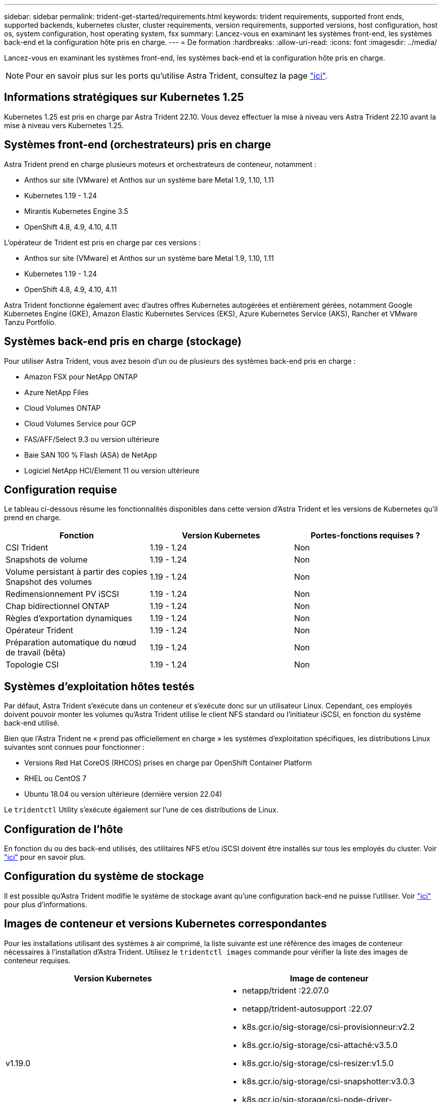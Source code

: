 ---
sidebar: sidebar 
permalink: trident-get-started/requirements.html 
keywords: trident requirements, supported front ends, supported backends, kubernetes cluster, cluster requirements, version requirements, supported versions, host configuration, host os, system configuration, host operating system, fsx 
summary: Lancez-vous en examinant les systèmes front-end, les systèmes back-end et la configuration hôte pris en charge. 
---
= De formation
:hardbreaks:
:allow-uri-read: 
:icons: font
:imagesdir: ../media/


Lancez-vous en examinant les systèmes front-end, les systèmes back-end et la configuration hôte pris en charge.


NOTE: Pour en savoir plus sur les ports qu'utilise Astra Trident, consultez la page link:../trident-reference/trident-ports.html["ici"^].



== Informations stratégiques sur Kubernetes 1.25

Kubernetes 1.25 est pris en charge par Astra Trident 22.10. Vous devez effectuer la mise à niveau vers Astra Trident 22.10 avant la mise à niveau vers Kubernetes 1.25.



== Systèmes front-end (orchestrateurs) pris en charge

Astra Trident prend en charge plusieurs moteurs et orchestrateurs de conteneur, notamment :

* Anthos sur site (VMware) et Anthos sur un système bare Metal 1.9, 1.10, 1.11
* Kubernetes 1.19 - 1.24
* Mirantis Kubernetes Engine 3.5
* OpenShift 4.8, 4.9, 4.10, 4.11


L'opérateur de Trident est pris en charge par ces versions :

* Anthos sur site (VMware) et Anthos sur un système bare Metal 1.9, 1.10, 1.11
* Kubernetes 1.19 - 1.24
* OpenShift 4.8, 4.9, 4.10, 4.11


Astra Trident fonctionne également avec d'autres offres Kubernetes autogérées et entièrement gérées, notamment Google Kubernetes Engine (GKE), Amazon Elastic Kubernetes Services (EKS), Azure Kubernetes Service (AKS), Rancher et VMware Tanzu Portfolio.



== Systèmes back-end pris en charge (stockage)

Pour utiliser Astra Trident, vous avez besoin d'un ou de plusieurs des systèmes back-end pris en charge :

* Amazon FSX pour NetApp ONTAP
* Azure NetApp Files
* Cloud Volumes ONTAP
* Cloud Volumes Service pour GCP
* FAS/AFF/Select 9.3 ou version ultérieure
* Baie SAN 100 % Flash (ASA) de NetApp
* Logiciel NetApp HCI/Element 11 ou version ultérieure




== Configuration requise

Le tableau ci-dessous résume les fonctionnalités disponibles dans cette version d'Astra Trident et les versions de Kubernetes qu'il prend en charge.

[cols="3"]
|===
| Fonction | Version Kubernetes | Portes-fonctions requises ? 


| CSI Trident  a| 
1.19 - 1.24
 a| 
Non



| Snapshots de volume  a| 
1.19 - 1.24
 a| 
Non



| Volume persistant à partir des copies Snapshot des volumes  a| 
1.19 - 1.24
 a| 
Non



| Redimensionnement PV iSCSI  a| 
1.19 - 1.24
 a| 
Non



| Chap bidirectionnel ONTAP  a| 
1.19 - 1.24
 a| 
Non



| Règles d'exportation dynamiques  a| 
1.19 - 1.24
 a| 
Non



| Opérateur Trident  a| 
1.19 - 1.24
 a| 
Non



| Préparation automatique du nœud de travail (bêta)  a| 
1.19 - 1.24
 a| 
Non



| Topologie CSI  a| 
1.19 - 1.24
 a| 
Non

|===


== Systèmes d'exploitation hôtes testés

Par défaut, Astra Trident s'exécute dans un conteneur et s'exécute donc sur un utilisateur Linux. Cependant, ces employés doivent pouvoir monter les volumes qu'Astra Trident utilise le client NFS standard ou l'initiateur iSCSI, en fonction du système back-end utilisé.

Bien que l'Astra Trident ne « prend pas officiellement en charge » les systèmes d'exploitation spécifiques, les distributions Linux suivantes sont connues pour fonctionner :

* Versions Red Hat CoreOS (RHCOS) prises en charge par OpenShift Container Platform
* RHEL ou CentOS 7
* Ubuntu 18.04 ou version ultérieure (dernière version 22.04)


Le `tridentctl` Utility s'exécute également sur l'une de ces distributions de Linux.



== Configuration de l'hôte

En fonction du ou des back-end utilisés, des utilitaires NFS et/ou iSCSI doivent être installés sur tous les employés du cluster. Voir link:../trident-use/worker-node-prep.html["ici"^] pour en savoir plus.



== Configuration du système de stockage

Il est possible qu'Astra Trident modifie le système de stockage avant qu'une configuration back-end ne puisse l'utiliser. Voir link:../trident-use/backends.html["ici"^] pour plus d'informations.



== Images de conteneur et versions Kubernetes correspondantes

Pour les installations utilisant des systèmes à air comprimé, la liste suivante est une référence des images de conteneur nécessaires à l'installation d'Astra Trident. Utilisez le `tridentctl images` commande pour vérifier la liste des images de conteneur requises.

[cols="2"]
|===
| Version Kubernetes | Image de conteneur 


| v1.19.0  a| 
* netapp/trident :22.07.0
* netapp/trident-autosupport :22.07
* k8s.gcr.io/sig-storage/csi-provisionneur:v2.2
* k8s.gcr.io/sig-storage/csi-attaché:v3.5.0
* k8s.gcr.io/sig-storage/csi-resizer:v1.5.0
* k8s.gcr.io/sig-storage/csi-snapshotter:v3.0.3
* k8s.gcr.io/sig-storage/csi-node-driver-registry:v2.5.1
* opérateur netapp/trident :22.07.0 (en option)




| v1.20.0  a| 
* netapp/trident :22.07.0
* netapp/trident-autosupport :22.07
* k8s.gcr.io/sig-storage/csi-provisionneur:v3.2.1
* k8s.gcr.io/sig-storage/csi-attaché:v3.5.0
* k8s.gcr.io/sig-storage/csi-resizer:v1.5.0
* k8s.gcr.io/sig-storage/csi-snapshotter:v6.0.1
* k8s.gcr.io/sig-storage/csi-node-driver-registry:v2.5.1
* opérateur netapp/trident :22.07.0 (en option)




| v1.21.0  a| 
* netapp/trident :22.07.0
* netapp/trident-autosupport :22.07
* k8s.gcr.io/sig-storage/csi-provisionneur:v3.2.1
* k8s.gcr.io/sig-storage/csi-attaché:v3.5.0
* k8s.gcr.io/sig-storage/csi-resizer:v1.5.0
* k8s.gcr.io/sig-storage/csi-snapshotter:v6.0.1
* k8s.gcr.io/sig-storage/csi-node-driver-registry:v2.5.1
* opérateur netapp/trident :22.07.0 (en option)




| v1.22.0  a| 
* netapp/trident :22.07.0
* netapp/trident-autosupport :22.07
* k8s.gcr.io/sig-storage/csi-provisionneur:v3.2.1
* k8s.gcr.io/sig-storage/csi-attaché:v3.5.0
* k8s.gcr.io/sig-storage/csi-resizer:v1.5.0
* k8s.gcr.io/sig-storage/csi-snapshotter:v6.0.1
* k8s.gcr.io/sig-storage/csi-node-driver-registry:v2.5.1
* opérateur netapp/trident :22.07.0 (en option)




| v1.23.0  a| 
* netapp/trident :22.07.0
* netapp/trident-autosupport :22.07
* k8s.gcr.io/sig-storage/csi-provisionneur:v3.2.1
* k8s.gcr.io/sig-storage/csi-attaché:v3.5.0
* k8s.gcr.io/sig-storage/csi-resizer:v1.5.0
* k8s.gcr.io/sig-storage/csi-snapshotter:v6.0.1
* k8s.gcr.io/sig-storage/csi-node-driver-registry:v2.5.1
* opérateur netapp/trident :22.07.0 (en option)




| v1.24.0  a| 
* netapp/trident :22.07.0
* netapp/trident-autosupport :22.07
* k8s.gcr.io/sig-storage/csi-provisionneur:v3.2.1
* k8s.gcr.io/sig-storage/csi-attaché:v3.5.0
* k8s.gcr.io/sig-storage/csi-resizer:v1.5.0
* k8s.gcr.io/sig-storage/csi-snapshotter:v6.0.1
* k8s.gcr.io/sig-storage/csi-node-driver-registry:v2.5.1
* opérateur netapp/trident :22.07.0 (en option)


|===

NOTE: Sur Kubernetes version 1.20 et supérieure, utilisez la solution validée `registry.k8s.gcr.io/sig-storage/csi-snapshotter:v6.x` image uniquement si `v1` la version sert le `volumesnapshots.snapshot.storage.k8s.gcr.io` CRD. Si le `v1beta1` La version sert le CRD avec/sans le `v1` utilisez la version validée `registry.k8s.gcr.io/sig-storage/csi-snapshotter:v3.x` image.
